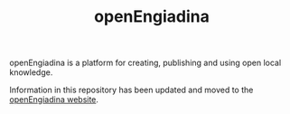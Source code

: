 #+TITLE: openEngiadina
#+OPTIONS: toc:nil

openEngiadina is a platform for creating, publishing and using open local knowledge.

Information in this repository has been updated and moved to the [[https://openengiadina.net][openEngiadina website]].
